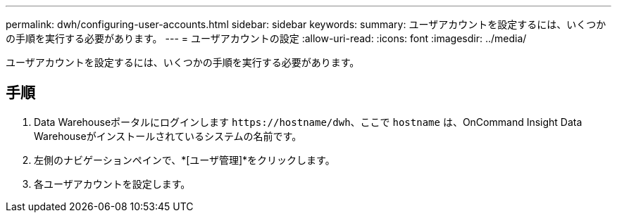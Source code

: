 ---
permalink: dwh/configuring-user-accounts.html 
sidebar: sidebar 
keywords:  
summary: ユーザアカウントを設定するには、いくつかの手順を実行する必要があります。 
---
= ユーザアカウントの設定
:allow-uri-read: 
:icons: font
:imagesdir: ../media/


[role="lead"]
ユーザアカウントを設定するには、いくつかの手順を実行する必要があります。



== 手順

. Data Warehouseポータルにログインします `+https://hostname/dwh+`、ここで `hostname` は、OnCommand Insight Data Warehouseがインストールされているシステムの名前です。
. 左側のナビゲーションペインで、*[ユーザ管理]*をクリックします。
. 各ユーザアカウントを設定します。

